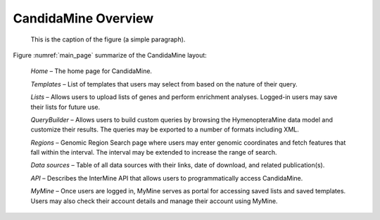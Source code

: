 CandidaMine Overview 
===========================

.. main_page:
.. figure:: ../images/header.png
   :alt: CandidaMine main page

   This is the caption of the figure (a simple paragraph).



   
   
   
Figure :numref:`main_page` summarize of the CandidaMine layout: 

    *Home* – The home page for CandidaMine.

    *Templates* – List of templates that users may select from based on the nature of their query.

    *Lists* – Allows users to upload lists of genes and perform enrichment analyses. Logged-in users may save their lists for future use.

    *QueryBuilder* – Allows users to build custom queries by browsing the HymenopteraMine data model and customize their results. The queries may be exported to a number of formats including XML.

    *Regions* – Genomic Region Search page where users may enter genomic coordinates and fetch features that fall within the interval. The interval may be extended to increase the range of search.

    *Data sources* – Table of all data sources with their links, date of download, and related publication(s).


    *API* – Describes the InterMine API that allows users to programmatically access CandidaMine.

    *MyMine* – Once users are logged in, MyMine serves as portal for accessing saved lists and saved templates. Users may also check their account details and manage their account using MyMine.
